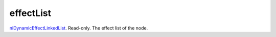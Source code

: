 effectList
====================================================================================================

`niDynamicEffectLinkedList`_. Read-only. The effect list of the node.

.. _`niDynamicEffectLinkedList`: ../../../lua/type/niDynamicEffectLinkedList.html
